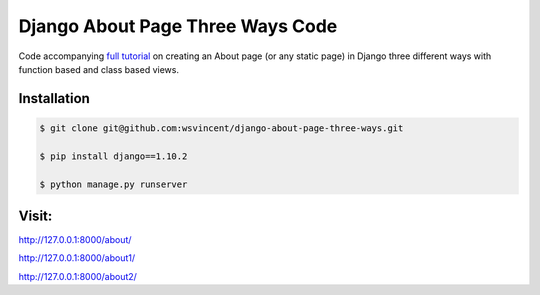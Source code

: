 #################################
Django About Page Three Ways Code
#################################

Code accompanying `full tutorial <https://wsvincent.com/django-about-page-three-ways/>`_ on creating an About page (or any static page) in Django three different ways with function based and class based views.

============
Installation
============

.. code-block:: bash

    $ git clone git@github.com:wsvincent/django-about-page-three-ways.git

    $ pip install django==1.10.2

    $ python manage.py runserver

======
Visit:
======

`http://127.0.0.1:8000/about/ <http://127.0.0.1:8000/>`_

`http://127.0.0.1:8000/about1/ <http://127.0.0.1:8000/1>`_

`http://127.0.0.1:8000/about2/ <http://127.0.0.1:8000/2>`_
